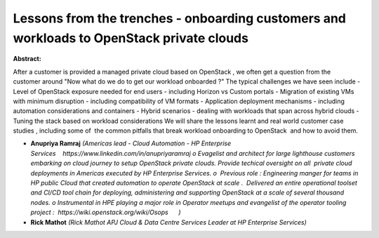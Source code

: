 Lessons from the trenches - onboarding customers and  workloads  to OpenStack private clouds
~~~~~~~~~~~~~~~~~~~~~~~~~~~~~~~~~~~~~~~~~~~~~~~~~~~~~~~~~~~~~~~~~~~~~~~~~~~~~~~~~~~~~~~~~~~~

**Abstract:**

After a customer is provided a managed private cloud based on OpenStack , we often get a question from the customer around "Now what do we do to get our workload onboarded ?" The typical challenges we have seen include - Level of OpenStack exposure needed for end users - including Horizon vs Custom portals - Migration of existing VMs with minimum disruption - including compatibility of VM formats - Application deployment mechanisms - including  automation considerations and containers - Hybrid scenarios - dealing with workloads that span across hybrid clouds - Tuning the stack based on workload considerations We will share the lessons learnt and real world customer case studies , including some of  the common pitfalls that break workload onboarding to OpenStack  and how to avoid them.


* **Anupriya Ramraj** *(Americas lead - Cloud Automation - HP Enterprise Services    https://www.linkedin.com/in/anupriyaramraj o Evagelist and architect for large lighthouse customers embarking on cloud journey to setup OpenStack private clouds. Provide techical oversight on all  private cloud deployments in Americas executed by HP Enterprise Services. o  Previous role : Engineering manger for teams in HP public Cloud that created automation to operate OpenStack at scale .  Delivered an entire operational toolset and CI/CD tool chain for deploying, administering and supporting OpenStack at a scale of several thousand nodes. o Instrumental in HPE playing a major role in Operator meetups and evangelist of the operator tooling project :  https://wiki.openstack.org/wiki/Osops      )*

* **Rick Mathot** *(Rick Mathot APJ Cloud & Data Centre Services Leader at HP Enterprise Services)*
